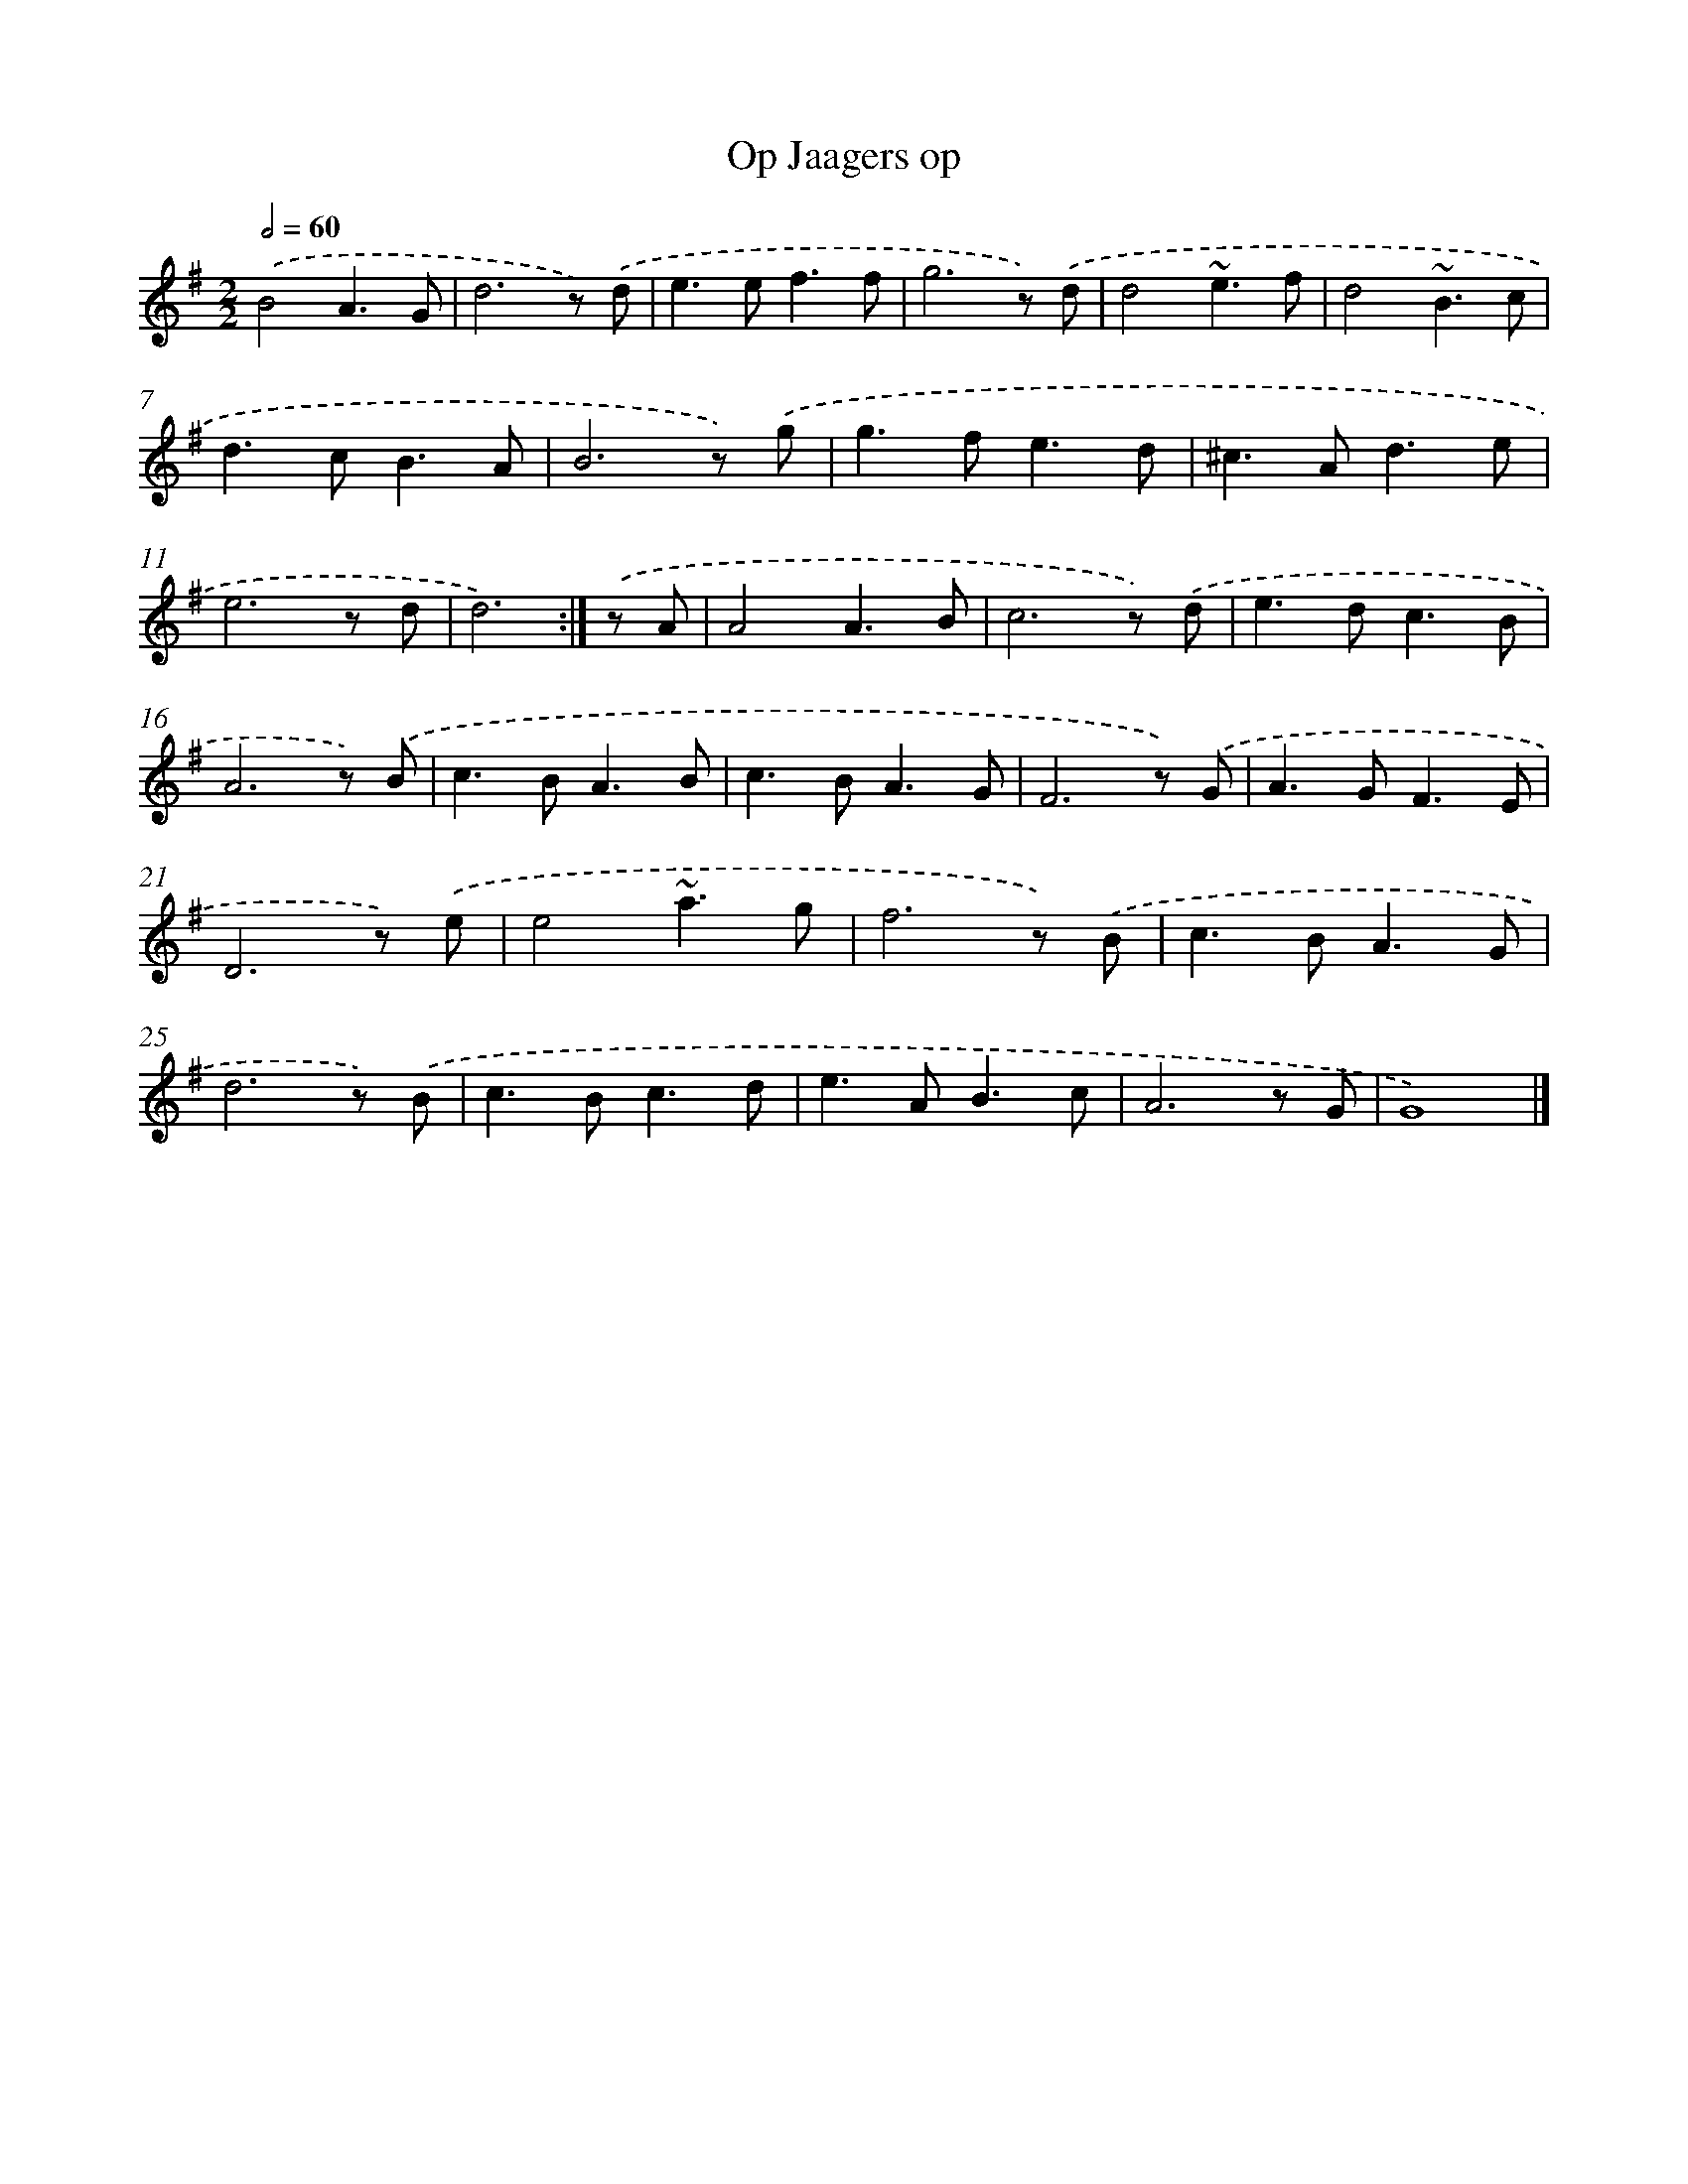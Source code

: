 X: 5971
T: Op Jaagers op
%%abc-version 2.0
%%abcx-abcm2ps-target-version 5.9.1 (29 Sep 2008)
%%abc-creator hum2abc beta
%%abcx-conversion-date 2018/11/01 14:36:23
%%humdrum-veritas 2542989471
%%humdrum-veritas-data 3112928999
%%continueall 1
%%barnumbers 0
L: 1/8
M: 2/2
Q: 1/2=60
K: G clef=treble
.('B4A3G |
d6z) .('d |
e2>e2f3f |
g6z) .('d |
d4~e3f |
d4~B3c |
d2>c2B3A |
B6z) .('g |
g2>f2e3d |
^c2>A2d3e |
e6z d |
d6) :|]
.('z A [I:setbarnb 13]|
A4A3B |
c6z) .('d |
e2>d2c3B |
A6z) .('B |
c2>B2A3B |
c2>B2A3G |
F6z) .('G |
A2>G2F3E |
D6z) .('e |
e4~a3g |
f6z) .('B |
c2>B2A3G |
d6z) .('B |
c2>B2c3d |
e2>A2B3c |
A6z G |
G8) |]
